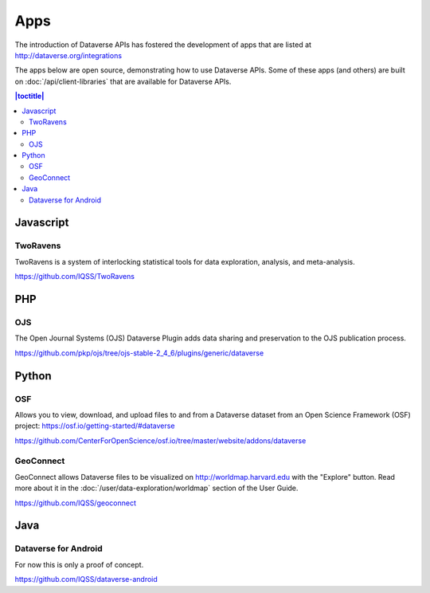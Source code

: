 Apps
====

The introduction of Dataverse APIs has fostered the development of apps that are listed at http://dataverse.org/integrations

The apps below are open source, demonstrating how to use Dataverse APIs. Some of these apps (and others) are built on :doc:`/api/client-libraries` that are available for Dataverse APIs.

.. contents:: |toctitle|
	:local:

Javascript
----------

TwoRavens
~~~~~~~~~

TwoRavens is a system of interlocking statistical tools for data exploration, analysis, and meta-analysis.

https://github.com/IQSS/TwoRavens

PHP
---

OJS
~~~

The Open Journal Systems (OJS) Dataverse Plugin adds data sharing and preservation to the OJS publication process.

https://github.com/pkp/ojs/tree/ojs-stable-2_4_6/plugins/generic/dataverse

Python
------

OSF
~~~

Allows you to view, download, and upload files to and from a Dataverse dataset from an Open Science Framework (OSF) project: https://osf.io/getting-started/#dataverse

https://github.com/CenterForOpenScience/osf.io/tree/master/website/addons/dataverse

GeoConnect
~~~~~~~~~~

GeoConnect allows Dataverse files to be visualized on http://worldmap.harvard.edu with the "Explore" button. Read more about it in the :doc:`/user/data-exploration/worldmap` section of the User Guide.

https://github.com/IQSS/geoconnect

Java
----

Dataverse for Android
~~~~~~~~~~~~~~~~~~~~~

For now this is only a proof of concept.

https://github.com/IQSS/dataverse-android
